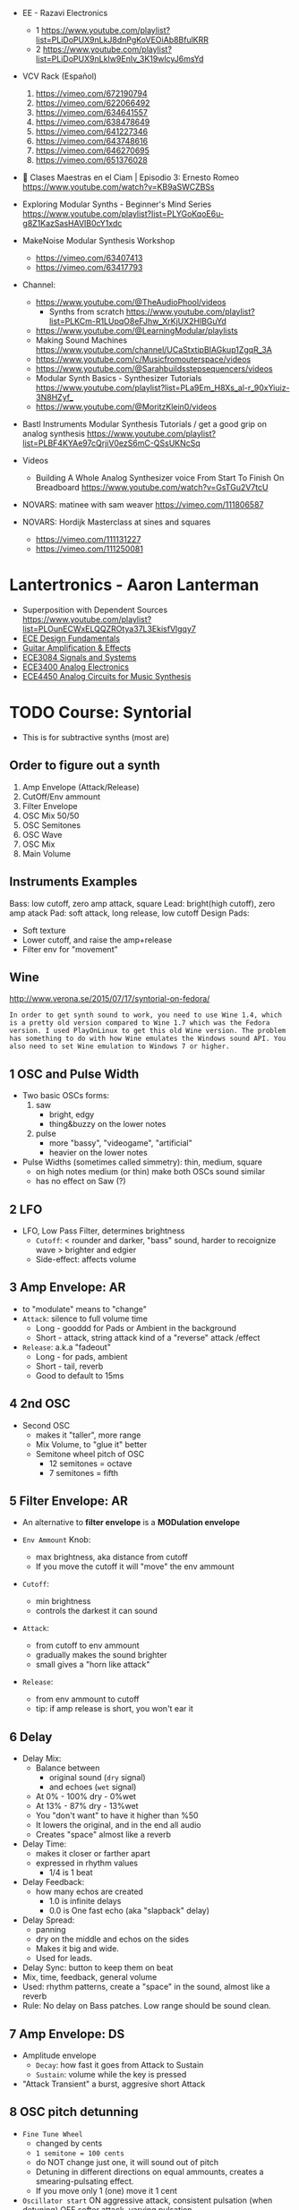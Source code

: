 - EE - Razavi Electronics
  - 1 https://www.youtube.com/playlist?list=PLiDoPUX9nLkJ8dnPgKoVEOiAb8BfulKRR
  - 2 https://www.youtube.com/playlist?list=PLiDoPUX9nLkIw9EnIv_3K19wlcyJ6msYd

- VCV Rack (Español)
  1) https://vimeo.com/672190794
  2) https://vimeo.com/622066492
  3) https://vimeo.com/634641557
  4) https://vimeo.com/638478649
  5) https://vimeo.com/641227346
  6) https://vimeo.com/643748616
  7) https://vimeo.com/646270695
  8) https://vimeo.com/651376028

- 🎤 Clases Maestras en el Ciam | Episodio 3: Ernesto Romeo
  https://www.youtube.com/watch?v=KB9aSWCZBSs

- Exploring Modular Synths - Beginner's Mind Series
  https://www.youtube.com/playlist?list=PLYGoKqoE6u-g8Z1KazSasHAVIB0cY1xdc

- MakeNoise Modular Synthesis Workshop
  - https://vimeo.com/63407413
  - https://vimeo.com/63417793

- Channel:
  - https://www.youtube.com/@TheAudioPhool/videos
    - Synths from scratch https://www.youtube.com/playlist?list=PLKCm-R1LUpqO8eFJhw_XrKjUX2HlBGuYd
  - https://www.youtube.com/@LearningModular/playlists
  - Making Sound Machines https://www.youtube.com/channel/UCaStxtipBIAGkup1ZgqR_3A
  - https://www.youtube.com/c/Musicfromouterspace/videos
  - https://www.youtube.com/@Sarahbuildsstepsequencers/videos
  - Modular Synth Basics - Synthesizer Tutorials https://www.youtube.com/playlist?list=PLa9Em_H8Xs_al-r_90xYiuiz-3N8HZyf_
  - https://www.youtube.com/@MoritzKlein0/videos

- Bastl Instruments Modular Synthesis Tutorials / get a good grip on analog synthesis
  https://www.youtube.com/playlist?list=PLBF4KYAe97cQrjiV0ezS6mC-QSsUKNcSq

- Videos
  - Building A Whole Analog Synthesizer voice From Start To Finish On Breadboard https://www.youtube.com/watch?v=GsTGu2V7tcU

- NOVARS: matinee with sam weaver https://vimeo.com/111806587
- NOVARS: Hordijk Masterclass at sines and squares
  - https://vimeo.com/111131227
  - https://vimeo.com/111250081

* Lantertronics - Aaron Lanterman

- Superposition with Dependent Sources https://www.youtube.com/playlist?list=PLOunECWxELQQZROtya37L3EkisfVlgqy7
- [[https://www.youtube.com/playlist?list=PLOunECWxELQTn3DQYYB4qaEC9KRK5mHNK][ECE Design Fundamentals]]
- [[https://www.youtube.com/playlist?list=PLOunECWxELQS7JV_KeeTJJpgGjOftoaAH][Guitar Amplification & Effects]]
- [[https://www.youtube.com/playlist?list=PLOunECWxELQRYwsuj4BL4Hu1nvj9dxRQ6][ECE3084 Signals and Systems]]
- [[https://www.youtube.com/playlist?list=PLOunECWxELQSbOv3ekzuwC4K8ygV-Jkiy][ECE3400 Analog Electronics]]
- [[https://www.youtube.com/playlist?list=PLOunECWxELQS5bMdWo9VhmZtsCjhjYNcV][ECE4450 Analog Circuits for Music Synthesis]]

* TODO Course: Syntorial
- This is for subtractive synths (most are)
** Order to figure out a synth
  1) Amp Envelope (Attack/Release)
  2) CutOff/Env ammount
  3) Filter Envelope
  4) OSC Mix 50/50
  5) OSC Semitones
  6) OSC Wave
  7) OSC Mix
  8) Main Volume
** Instruments Examples
  Bass: low cutoff, zero amp attack, square
  Lead: bright(high cutoff), zero amp atack
  Pad: soft attack, long release, low cutoff
  Design Pads:
  - Soft texture
  - Lower cutoff, and raise the amp+release
  - Filter env for "movement"
** Wine

http://www.verona.se/2015/07/17/syntorial-on-fedora/
#+begin_src
In order to get synth sound to work, you need to use Wine 1.4, which
is a pretty old version compared to Wine 1.7 which was the Fedora
version. I used PlayOnLinux to get this old Wine version. The problem
has something to do with how Wine emulates the Windows sound API. You
also need to set Wine emulation to Windows 7 or higher.
#+end_src

**  1 OSC and Pulse Width

- Two basic OSCs forms:
  1) saw
     * bright, edgy
     * thing&buzzy on the lower notes
  2) pulse
     * more "bassy", "videogame", "artificial"
     * heavier on the lower notes

- Pulse Widths (sometimes called simmetry): thin, medium, square
  - on high notes medium (or thin) make both OSCs sound similar
  - has no effect on Saw (?)

**  2 LFO

- LFO, Low Pass Filter, determines brightness
  - =Cutoff=: < rounder and darker, "bass" sound, harder to recoignize wave
              > brighter and edgier
  - Side-effect: affects volume

**  3 Amp Envelope: AR

- to "modulate" means to "change"
- =Attack=: silence to full volume time
  - Long - gooddd for Pads or Ambient in the background
  - Short - attack, string attack kind of a "reverse" attack /effect
- =Release=: a.k.a "fadeout"
  - Long - for pads, ambient
  - Short - tail, reverb
  - Good to default to 15ms

**  4 2nd OSC

- Second OSC
  - makes it "taller", more range
  - Mix Volume, to "glue it" better
  - Semitone wheel pitch of OSC
    - 12 semitones = octave
    -  7 semitones = fifth

**  5 Filter Envelope: AR

- An alternative to *filter envelope* is a *MODulation envelope*

- =Env Ammount= Knob:
  - max brightness, aka distance from cutoff
  - If you move the cutoff it will "move" the env ammount
- =Cutoff=:
  - min brightness
  - controls the darkest it can sound

- =Attack=:
  - from cutoff to env ammount
  - gradually makes the sound brighter
  - small gives a "horn like attack"
- =Release=:
  - from env ammount to cutoff
  - tip: if amp release is short, you won't ear it

**  6 Delay

- Delay Mix:
  - Balance between
    - original sound (~dry~ signal)
    - and echoes (~wet~ signal)
  - At 0%  - 100% dry -  0%wet
  - At 13% -  87% dry - 13%wet
  - You "don't want" to have it higher than %50
  - It lowers the original, and in the end all audio
  - Creates "space" almost like a reverb

- Delay Time:
  - makes it closer or farther apart
  - expressed in rhythm values
    - 1/4 is 1 beat

- Delay Feedback:
  - how many echos are created
    - 1.0 is infinite delays
    - 0.0 is One fast echo (aka "slapback" delay)

- Delay Spread:
  - panning
  - dry on the middle and echos on the sides
  - Makes it big and wide.
  - Used for leads.

- Delay Sync: button to keep them on beat
- Mix, time, feedback, general volume
- Used: rhythm patterns, create a "space" in the sound, almost like a reverb
- Rule: No delay on Bass patches. Low range should be sound clean.

**  7 Amp Envelope: DS

- Amplitude envelope
  - =Decay=: how fast it goes from Attack to Sustain
  - =Sustain=: volume while the key is pressed
- "Attack Transient" a burst, aggresive short Attack

**  8 OSC pitch detunning

- =Fine Tune Wheel=
  - changed by cents
  - ~1 semitone = 100 cents~
  - do NOT change just one, it will sound out of pitch
  - Detuning in different directions on equal ammounts,
    creates a smearing-pulsating effect.
  - If you move only 1 (one) move it 1 cent

- =Oscillator start=
  ON  aggressive attack, consistent pulsation (when detuning)
  OFF softer attack, varying pulsation

**  9 Filter Envelope: DS

- AR - time based
- D  - time based
  - create the attack transient
- S  - ammount based
  - 0%  is the "darkest" sound (cutoff)
  - 100% is the "brightest" sound (env ammount)

** 10 Sub OSC

- Sub Oscillator
  - Is a 3rd oscillator
  - Has a fixed ~pitch~ 1 Octave below 1st OSC
  - Only Controls
    - Volume controls
    - Wave
      - Pulse = Bright
      - Triangle = Round (subtle low end)
        - tip: If pops add small Attack amp
  - Adds bottom end and weight

- Common with 2, both detuned(cents)
- Common with 2, same OSCs, 1 transposed an octave above
- tip: If used on BASS patches, place the BASS 1 Octave higher

** 11 LFO

- Used to create *repeating movement* on controls/knobs
  - using a wave (including random = sample&hold) for PWM
  - using the current value as middle
  - Destination Examples:
    - Vibrato(pitch)
    - Tremolo(volume)
    - Gate(any)
    - AutoFilter(cutoff)
    - Pan
    - Pulse Width Modulation

- LFO knobs
  - =Ammount= : the ammount of effect it has
  - =Rate=    : speed up or down

- Saw/Square is common with Volume/Cutoff (aka *gate effect*)

** 12 Filter Resonance

- Boosts your sound near his "brightess" point.
- Changes the "top" of the sound
- Thight, Focus, adds 'point' to the sound, juicy
- Used in wah pedals with a LFO controlled cutoff
- at MAX makes a ringing sound (aka self-oscilation) only on some synts.

- LFO: Can be used directly or indirectly (with the cutoff)

- tip: interesting? effect
  - lfo: sample&hold on cutoff
  - full filter resonance

** 13 Voice Modes

- How many voices/notes can be played at once.
- With 1, synth would steal the voice of the earliest to keep his Voice count.

- =Mono=
  - Forces single-note playing
  - avoids slides, overlaps
  - useful for basses and leads
  - bad for long releases (pads)
- =Poly=
  - if you use a long release and you want to ear it.
  - Common on Pads or Leads (avoid on bass)

** 14 Unison

- Takes the idea of "doubling" and "detuning" and magnifies it.
- A way to get a "big" sound
- Aggressive

- Unison Controls
  - =Voice Count=: adds more voices and detunes them
  - =Detune=: the distance between each unison voice
  - =Spread/Pan=: takes all the unison voices and pan them
    - 0.0, in he middle
    - 0.5, middle, left and right
    - MAX, left and right, they don't overlap (loses pulsation)

- tip: OSC Start button, plays a role here too

** 15 Reverb

- Dry = Original sound
- Wet = Reverb / Room sound

- =Reverb Mix=
  - balance between Dry/Wet
  - the more Wet, the farther "away" you are from the sound
- =Reverb Size/Length/Time=
  - determines the "room size"

- tip: Can be combined with delay (aka the discrete echoes).
- tip: Careful with Bass patches

** 16 Voice Modes: Legato, Portamento

- =Legato= Voice Mode
  - Affects amplitude
  - The Envelope carries through 2 notes touches sequentially.
  - "Smoothing Connecting Play"
  - Holds the Sustain, before falling on the decay

- =Portamento= Voice Mode
  - bends each not ~Pitch~ to the next note ~Pitch~
  - knob measured in time
  - in legato mode (with portament auto mode)
    - only applies to connected notes
    - smoother

** 17 OSC mixing

- Triange + Saw   (Mix 70/30)
- Triange + Pulse (Mix 70/30)
- Bump amp attack if needed

** 18 Chorus

- Pulsates, smears and widens/pans sound
- Softer, more subtle than Unison
- =Chorus Rate=: multiplier of speed
- =Chorus Mix=: % between Dry and Mix
- eg: on pads, don't over do it on basses

** 19 Mod Envelope: Pitch

- Modulation Envelope
  - you can pick the =destination= (eg: pitch of either OSC)
  - can have only =AD= controls
    - A = D = 0, nothing happens
    - A starts at pitch, to above it
    - D starts above pitch, down to it
  - =Ammount= knob, how high is modulated too

** 20 OSC Sync

- =OSC1= acts as master, *mutates* ~OSC2~ slave
- You don't need to hear =OSC1=
- Change ~OSC2~ semitone knobe to hear the effect
  - Avoid octaves(12) and fifths(7), they won't give you grinding
  - +9 semitones
  - works well with Mod Envelope or LFO

** 21 HPF/BPF

- LPF = cuts the highs above cutoff, roundness
- HPF = cuts the lows below cutoff, thin
- BPF = cuts high and lows around cutoff, thin+round

- Filter Slope: how sharp cuts sound
  - in synthorial 24dB on LPF and 12dB with HPF/BPF

** 22 FM - Frequency Modulation

- There is a knob =ammount= control
  - making your sound metallic

- OSC2(modulator) mutates OSC1(carrier)
  - muted OSC2
  - detuned OSC2
  - can be the same wave
  - can be target of =Mod Envelope=
    - eg: transient of bass

** 23 Noise

- noise volume knob, white noise, no pitch
- commonly used with a resonant filter envelope

** TODO 24 HPF Envelope
** TODO 25 Dirtying Up Your Sound            |
** TODO 26 A Different Kind of Metallic      |
** TODO 27 Trippy Swirl                      |
** TODO 28 Repeating with More Control       |
** TODO 29 The Mod Wheel                     |
** TODO 30 Balancing Brightness              |
** TODO 31 How Hard You Hit The Key          |
** TODO 32 The Pitch Wheel                   |
** TODO 33 Final Challenges                  |

* TODO Video: Sound Theory and Minimalist Modular Exploration (VCO+VCF+SEQ+KASTLE)for Modul@rnice

https://www.youtube.com/watch?v=Ow2ZmBmDaNo&t=79s

- Sound is Air Particles
- A speaker, moves those particles to be more compressed or less
- Properties of sound: Pitch, Volume, Timbre
- Timbre: has different ammount of frequencies
- Connecting the output sine wave to the "CV input"
  - Generates a "saw wave"
  - Which ALSO adds more frequencies to the sound
    - *Harmonics*, or more generally *Partials*
    - While the SINE wave had only 1 frequency
- Waves
  - Square
    - Has odd Harmonics, louder on odd ones
  - Triangle
    - Has very vew harmonics
- Filter
  - Cutoff: Can be used to remove Harmonics or Isolate them
  - Resonance Control: makes the filter resonate following the input signal
    You control more or less, the frequency that will resonate to,
    so you can walk through the harmonics and the fundamental
- Harmonics=Overtones
- The resonance sweep of a filter, can be though as an arpeggio,
  due the distance between the frequencies.
- Additive synthesis: you add Harmonics
- Substractive syntesis: you remove Harmonics from a complex audio
- Wavefolder:
  48:00

* 17 Rob Hordijk @NOVARS

1) https://vimeo.com/233841864
   - sound first approach to instrument design
   - think about sound in space, not in a 2d screen
2) https://vimeo.com/233843000
   #+CAPTION: "first syntesizer" by Helmholtz
   [[https://i0.wp.com/120years-net.stackstaging.com/wp-content/uploads/image-1024x714.jpeg]]
   - it took 50+ years after Fourier
   - to realize that
     - sound is a sum of waveforms
     - sound is energy
     - by Helmholtz, Hermann Von
3) https://vimeo.com/233843353
   - tldr: synth modules are analog computers that compute a specific algorithm
   - *functions* that you want on you synth module to do with soundwaves:
     1) generating
     2) processing
     3) mixing
   - what you want is a well balanced set of *functions*
   - that will give you an instrument
   - for every *function* there is an **algorithm**
     - aka "a way to do something"
     - they will process soundwaves
     - they do a =computation=, digitally or analogically
       #+CAPTION: X-15, analog computer
       [[https://upload.wikimedia.org/wikipedia/commons/thumb/5/50/X-15_Analog_computer.jpg/320px-X-15_Analog_computer.jpg]]
4) https://vimeo.com/233845954
   - analog computing
     - you can process continuosly
     - parallel processing, even feeding back without delay
   - digital computing
     - chopping in bytes to process
     - serial processing, timing issues for parallel
5) https://vimeo.com/233847449
   - sound properties: based on the physical model "resonator model"
     1) pitch (the osc, the energy source)
     2) amplitude/loudness
     3) timbre
   - =modulation= is the change of sound properties over time
6) https://vimeo.com/234514050
   - recursion can be used in algorithms with feedback
   - in DSPs you don't have recursion (?
   - brigthness knob
   - 5Khz = air, sounds in acoustics and voice
     - you don't want to mask it with synths
   - his VCO
     - has only 2 osc, sine and cosine
     - derives others
     - has a "add harmonics" knob, from sine to saw
7) https://vimeo.com/233851883
   - sawtooth, tension at 1 moment, good for a "kick"
   - https://vimeo.com/233852319
   - https://vimeo.com/233852401
8) https://vimeo.com/240797806
9) https://vimeo.com/240797280
10) https://vimeo.com/240797369
11) https://vimeo.com/236208519
12) https://vimeo.com/236211771
    - https://vimeo.com/236208596
    - https://vimeo.com/237376191
13) https://vimeo.com/236208781
14) https://vimeo.com/239786705
15) https://vimeo.com/237385725
16) https://vimeo.com/237377895
17) https://vimeo.com/237383113
18) https://vimeo.com/240798045
19) https://vimeo.com/239777322
20) https://vimeo.com/240972569
21) https://vimeo.com/239777619
    - https://vimeo.com/239778379
22) https://vimeo.com/239778379
23) https://vimeo.com/239778502
    - https://vimeo.com/241000808
    - https://vimeo.com/243854392
    - https://vimeo.com/240970814
